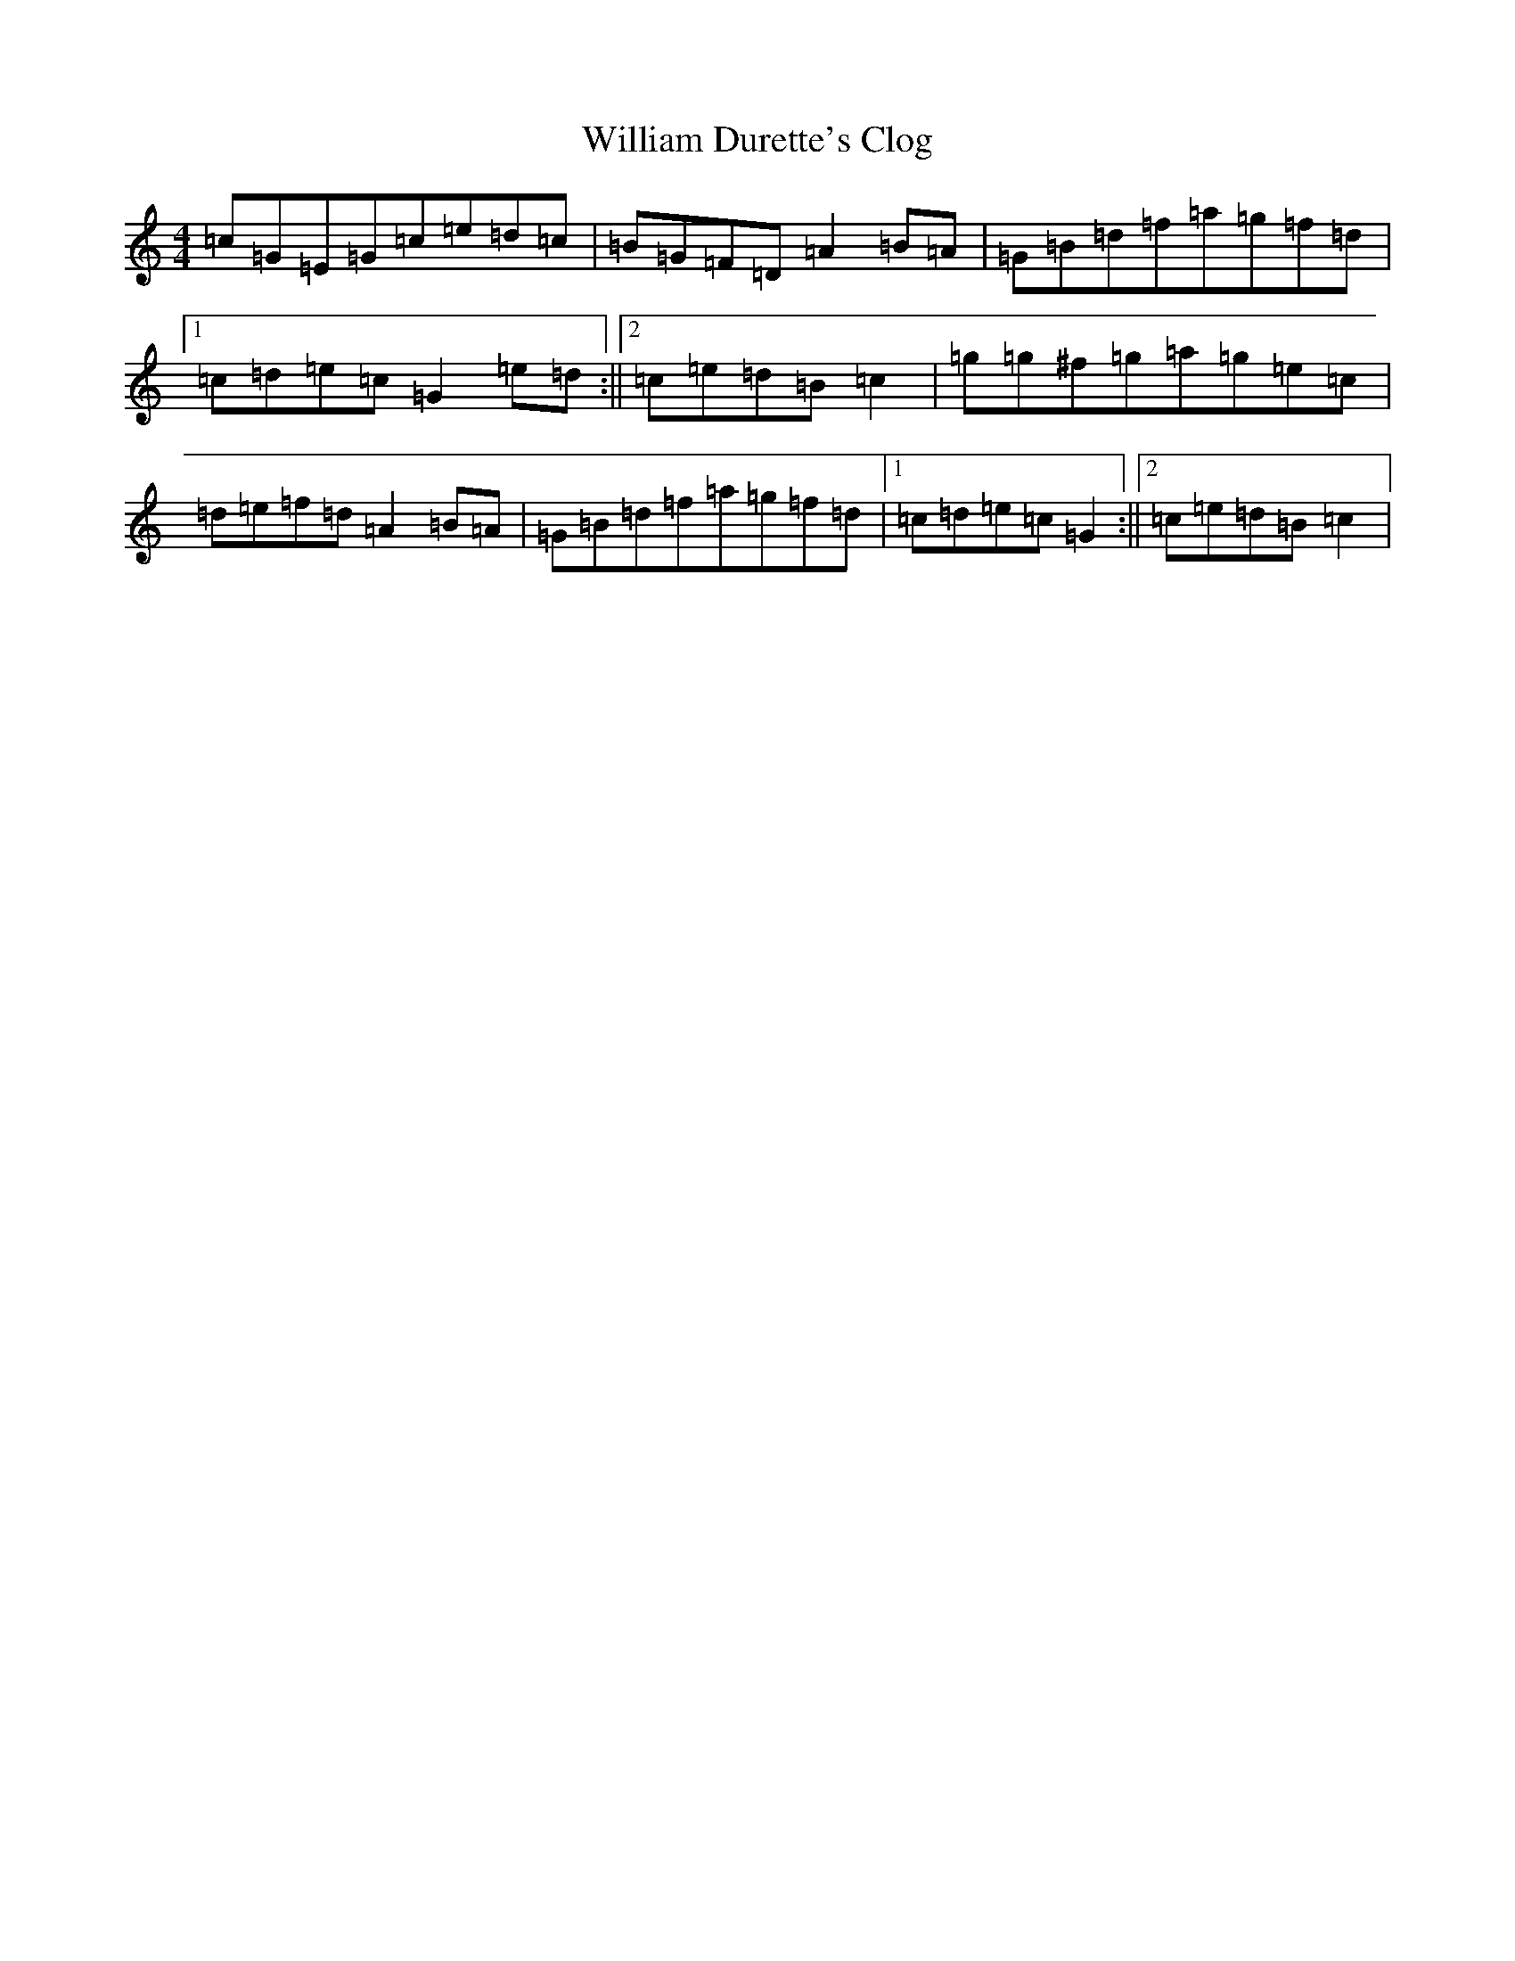 X: 22541
T: William Durette's Clog
S: https://thesession.org/tunes/6602#setting6602
Z: D Major
R: barndance
M: 4/4
L: 1/8
K: C Major
=c=G=E=G=c=e=d=c|=B=G=F=D=A2=B=A|=G=B=d=f=a=g=f=d|1=c=d=e=c=G2=e=d:||2=c=e=d=B=c2|=g=g^f=g=a=g=e=c|=d=e=f=d=A2=B=A|=G=B=d=f=a=g=f=d|1=c=d=e=c=G2:||2=c=e=d=B=c2|
